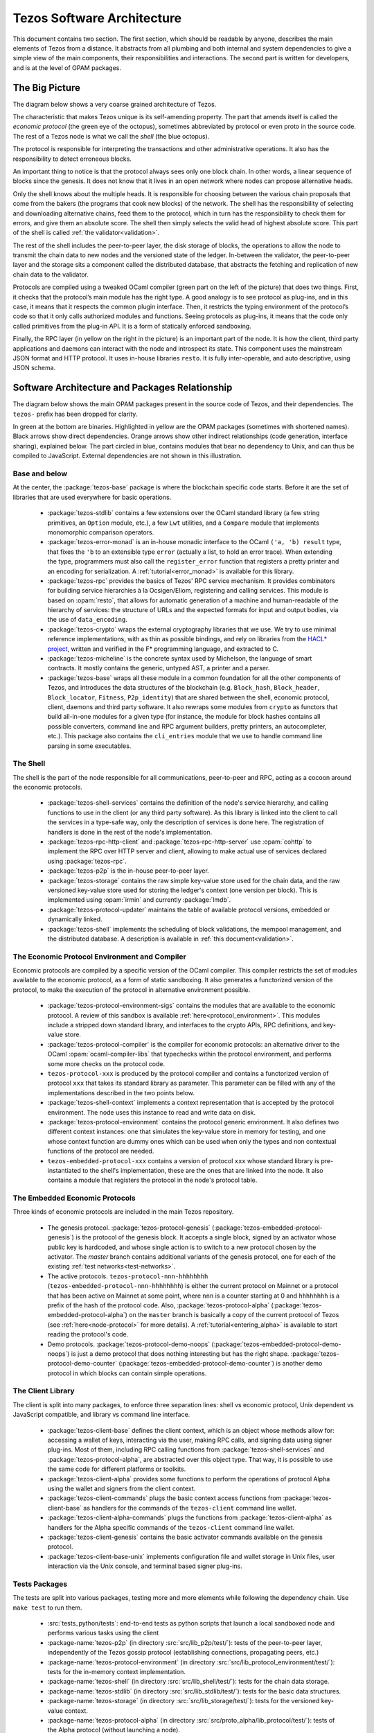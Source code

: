 .. _software_architecture:

Tezos Software Architecture
===========================

This document contains two section. The first section, which should be
readable by anyone, describes the main elements of Tezos from a
distance. It abstracts from all plumbing and both internal and system
dependencies to give a simple view of the main components, their
responsibilities and interactions. The second part is written for
developers, and is at the level of OPAM packages.

The Big Picture
---------------
.. _the_big_picture:

The diagram below shows a very coarse grained architecture of Tezos.

|Tezos architecture diagram|

The characteristic that makes Tezos unique is its self-amending
property. The part that amends itself is called the *economic protocol*
(the green eye of the octopus), sometimes abbreviated by protocol or
even proto in the source code. The rest of a Tezos node is what we call
the *shell* (the blue octopus).

The protocol is responsible for interpreting the transactions and other
administrative operations. It also has the responsibility to detect
erroneous blocks.

An important thing to notice is that the protocol always sees only one
block chain. In other words, a linear sequence of blocks since the
genesis. It does not know that it lives in an open network where nodes
can propose alternative heads.

Only the shell knows about the multiple heads. It is responsible for
choosing between the various chain proposals that come from the bakers
(the programs that cook new blocks) of the network. The shell has the
responsibility of selecting and downloading alternative chains, feed
them to the protocol, which in turn has the responsibility to check them
for errors, and give them an absolute score. The shell then simply
selects the valid head of highest absolute score. This part of the shell
is called :ref:`the validator<validation>`.

The rest of the shell includes the peer-to-peer layer, the disk storage
of blocks, the operations to allow the node to transmit the chain data
to new nodes and the versioned state of the ledger. In-between the
validator, the peer-to-peer layer and the storage sits a component
called the distributed database, that abstracts the fetching and
replication of new chain data to the validator.

Protocols are compiled using a tweaked OCaml compiler (green part on the
left of the picture) that does two things. First, it checks that the
protocol’s main module has the right type. A good analogy is to see
protocol as plug-ins, and in this case, it means that it respects the
common plugin interface. Then, it restricts the typing environment of
the protocol’s code so that it only calls authorized modules and
functions. Seeing protocols as plug-ins, it means that the code only
called primitives from the plug-in API. It is a form of statically
enforced sandboxing.

Finally, the RPC layer (in yellow on the right in the picture) is an
important part of the node. It is how the client, third party
applications and daemons can interact with the node and introspect its
state. This component uses the mainstream JSON format and HTTP protocol.
It uses in-house libraries ``resto``. It
is fully inter-operable, and auto descriptive, using JSON schema.

.. |Tezos architecture diagram| image:: octopus.svg


Software Architecture and Packages Relationship
------------------------------------------------
.. _packages:

The diagram below shows the main OPAM packages present in the source
code of Tezos, and their dependencies. The ``tezos-`` prefix has been
dropped for clarity.

|Tezos source packages diagram|

In green at the bottom are binaries. Highlighted in yellow are the OPAM
packages (sometimes with shortened names). Black arrows show direct
dependencies. Orange arrows show other indirect relationships (code
generation, interface sharing), explained below. The part circled in
blue, contains modules that bear no dependency to Unix, and can thus
be compiled to JavaScript. External dependencies are not shown in this
illustration.

Base and below
~~~~~~~~~~~~~~

At the center, the :package:`tezos-base` package is where
the blockchain specific code starts. Before it are the set of libraries
that are used everywhere for basic operations.

 - :package:`tezos-stdlib` contains a few extensions over the
   OCaml standard library (a few string primitives, an ``Option``
   module, etc.), a few ``Lwt`` utilities, and a ``Compare`` module
   that implements monomorphic comparison operators.
 - :package:`tezos-error-monad` is an in-house monadic
   interface to the OCaml ``('a, 'b) result`` type, that fixes the
   ``'b`` to an extensible type ``error`` (actually a list, to hold an
   error trace). When extending the type, programmers must also call
   the ``register_error`` function that registers a pretty printer and
   an encoding for serialization.
   A :ref:`tutorial<error_monad>` is available for this library.
 - :package:`tezos-rpc` provides the basics of Tezos' RPC service
   mechanism. It provides combinators for building service hierarchies
   à la Ocsigen/Eliom, registering and calling services. This module
   is based on :opam:`resto`, that allows for automatic
   generation of a machine and human-readable of the hierarchy of
   services: the structure of URLs and the expected formats for input
   and output bodies, via the use of ``data_encoding``.
 - :package:`tezos-crypto` wraps the external cryptography
   libraries that we use. We try to use minimal reference
   implementations, with as thin as possible bindings, and
   rely on libraries from the
   `HACL* project <https://github.com/project-everest/hacl-star>`_,
   written and verified in the F* programming language, and extracted
   to C.
 - :package:`tezos-micheline` is the concrete syntax used by
   Michelson, the language of smart contracts. It mostly contains the
   generic, untyped AST, a printer and a parser.
 - :package:`tezos-base` wraps all these module in a common foundation
   for all the other components of Tezos, and introduces the data
   structures of the blockchain (e.g. ``Block_hash``,
   ``Block_header``, ``Block_locator``, ``Fitness``, ``P2p_identity``)
   that are shared between the shell, economic protocol, client,
   daemons and third party software. It also rewraps some modules from
   ``crypto`` as functors that build all-in-one modules for a given
   type (for instance, the module for block hashes contains all
   possible converters, command line and RPC argument builders, pretty
   printers, an autocompleter, etc.). This package also contains the
   ``cli_entries`` module that we use to handle command line parsing
   in some executables.

The Shell
~~~~~~~~~

The shell is the part of the node responsible for all communications,
peer-to-peer and RPC, acting as a cocoon around the economic
protocols.

  - :package:`tezos-shell-services` contains the definition of the
    node's service hierarchy, and calling functions to use in the
    client (or any third party software). As this library is linked
    into the client to call the services in a type-safe way, only the
    description of services is done here. The registration of handlers
    is done in the rest of the node's implementation.
  - :package:`tezos-rpc-http-client` and :package:`tezos-rpc-http-server`
    use :opam:`cohttp` to implement the RPC
    over HTTP server and client, allowing to make actual use of
    services declared using :package:`tezos-rpc`.
  - :package:`tezos-p2p` is the in-house peer-to-peer layer.
  - :package:`tezos-storage` contains the raw simple key-value store
    used for the chain data, and the raw versioned key-value store
    used for storing the ledger's context (one version per
    block). This is implemented using :opam:`irmin` and currently
    :package:`lmdb`.
  - :package:`tezos-protocol-updater` maintains the table of available
    protocol versions, embedded or dynamically linked.
  - :package:`tezos-shell` implements the scheduling of block
    validations, the mempool management, and the distributed database.
    A description is available in :ref:`this document<validation>`.

The Economic Protocol Environment and Compiler
~~~~~~~~~~~~~~~~~~~~~~~~~~~~~~~~~~~~~~~~~~~~~~

Economic protocols are compiled by a specific version of the OCaml
compiler. This compiler restricts the set of modules available to the
economic protocol, as a form of static sandboxing. It also generates a
functorized version of the protocol, to make the execution of the
protocol in alternative environment possible.

  - :package:`tezos-protocol-environment-sigs` contains the modules
    that are available to the economic protocol. A review of this
    sandbox is available :ref:`here<protocol_environment>`. This
    modules include a stripped down standard library, and interfaces
    to the crypto APIs, RPC definitions, and key-value store.

  - :package:`tezos-protocol-compiler` is the compiler for economic
    protocols: an alternative driver to the OCaml
    :opam:`ocaml-compiler-libs` that typechecks within the protocol
    environment, and performs some more checks on the protocol code.

  - ``tezos-protocol-xxx`` is produced by the protocol compiler
    and contains a functorized version of protocol ``xxx`` that takes its
    standard library as parameter. This parameter can be filled with
    any of the implementations described in the two points below.

  - :package:`tezos-shell-context` implements a context representation
    that is accepted by the protocol environment. The node uses this
    instance to read and write data on disk.

  - :package:`tezos-protocol-environment` contains the protocol
    generic environment. It also defines two different context
    instances: one that simulates the key-value store in memory for
    testing, and one whose context function are dummy ones which can
    be used when only the types and non contextual functions of the
    protocol are needed.

  - ``tezos-embedded-protocol-xxx`` contains a version of protocol
    ``xxx`` whose standard library is pre-instantiated to the shell's
    implementation, these are the ones that are linked into the
    node. It also contains a module that registers the protocol in the
    node's protocol table.

The Embedded Economic Protocols
~~~~~~~~~~~~~~~~~~~~~~~~~~~~~~~

Three kinds of economic protocols are included in the main Tezos repository.

  - The genesis protocol. :package:`tezos-protocol-genesis`
    (:package:`tezos-embedded-protocol-genesis`) is the protocol of
    the genesis block. It accepts a single block, signed by an
    activator whose public key is hardcoded, and whose single action is to
    switch to a new protocol chosen by the activator.
    The `master` branch contains additional variants of the genesis
    protocol, one for each of the existing :ref:`test
    networks<test-networks>`.
  - The active protocols. ``tezos-protocol-nnn-hhhhhhhh``
    (``tezos-embedded-protocol-nnn-hhhhhhhh``) is either the current
    protocol on Mainnet or a protocol that has been active on Mainnet
    at some point, where ``nnn`` is a counter starting at 0 and
    ``hhhhhhhh`` is a prefix of the hash of the protocol code.
    Also, :package:`tezos-protocol-alpha`
    (:package:`tezos-embedded-protocol-alpha`) on the ``master``
    branch is basically a copy of the current protocol of Tezos
    (see :ref:`here<node-protocol>` for more details).
    A :ref:`tutorial<entering_alpha>` is available to start reading
    the protocol's code.
  - Demo protocols. :package:`tezos-protocol-demo-noops`
    (:package:`tezos-embedded-protocol-demo-noops`) is just a demo
    protocol that does nothing interesting but has the right
    shape. :package:`tezos-protocol-demo-counter`
    (:package:`tezos-embedded-protocol-demo-counter`) is another demo
    protocol in which blocks can contain simple operations.


The Client Library
~~~~~~~~~~~~~~~~~~

The client is split into many packages, to enforce three separation
lines: shell vs economic protocol, Unix dependent vs JavaScript
compatible, and library vs command line interface.

  - :package:`tezos-client-base` defines the client context, which is
    an object whose methods allow for: accessing a wallet of keys,
    interacting via the user, making RPC calls, and signing data using
    signer plug-ins. Most of them, including RPC calling functions from
    :package:`tezos-shell-services` and
    :package:`tezos-protocol-alpha`, are abstracted over this object
    type. That way, it is possible to use the same code for different
    platforms or toolkits.
  - :package:`tezos-client-alpha` provides some functions to perform
    the operations of protocol Alpha using the wallet and signers from
    the client context.
  - :package:`tezos-client-commands` plugs the basic context access
    functions from :package:`tezos-client-base` as handlers for the
    commands of the ``tezos-client`` command line wallet.
  - :package:`tezos-client-alpha-commands` plugs the functions from
    :package:`tezos-client-alpha` as handlers for the Alpha specific
    commands of the ``tezos-client`` command line wallet.
  - :package:`tezos-client-genesis` contains the basic activator
    commands available on the genesis protocol.
  - :package:`tezos-client-base-unix` implements configuration file
    and wallet storage in Unix files, user interaction via the Unix
    console, and terminal based signer plug-ins.

Tests Packages
~~~~~~~~~~~~~~

The tests are split into various packages, testing more and more
elements while following the dependency chain. Use ``make test`` to
run them.

 - :src:`tests_python/tests`:
   end-to-end tests as python scripts that launch a local sandboxed node
   and performs various tasks using the client
 - :package-name:`tezos-p2p`
   (in directory :src:`src/lib_p2p/test/`):
   tests of the peer-to-peer layer, independently of the Tezos gossip
   protocol (establishing connections, propagating peers, etc.)
 - :package-name:`tezos-protocol-environment`
   (in directory :src:`src/lib_protocol_environment/test/`):
   tests for the in-memory context implementation.
 - :package-name:`tezos-shell`
   (in directory :src:`src/lib_shell/test/`):
   tests for the chain data storage.
 - :package-name:`tezos-stdlib`
   (in directory :src:`src/lib_stdlib/test/`):
   tests for the basic data structures.
 - :package-name:`tezos-storage`
   (in directory :src:`src/lib_storage/test/`):
   tests for the versioned key-value context.
 - :package-name:`tezos-protocol-alpha`
   (in directory :src:`src/proto_alpha/lib_protocol/test/`):
   tests of the Alpha protocol (without launching a node).
 - :package-name:`tezos-crypto`
   (in directory :src:`src/lib_crypto/test/`):
   tests for the in-house merkle trees.

The Final Executables
~~~~~~~~~~~~~~~~~~~~~

  - :package:`tezos-node` provides the node launcher binary
    ``tezos-node``. All the algorithmic being implemented in the
    shell, this package only implements the node's CLI. It also
    provides the sandboxed node shell script launcher (see the main
    readme).
  - :package:`tezos-client` provides the ``tezos-client`` and
    ``tezos-admin-client`` binaries. The former contains a small
    command line wallet, the latter an administration tool for the
    node. It also provides a shell script that configures a shell
    environment to interact with a sandboxed node.
  - :package:`tezos-baker-alpha` provides the ``tezos-baker-alpha``
    binary.
  - :package:`tezos-endorser-alpha` provides the ``tezos-endorser-alpha``
    binary.
  - :package:`tezos-accuser-alpha` provides the ``tezos-accuser-alpha``
    binary.
  - :package:`tezos-protocol-compiler` provides the
    ``tezos-protocol-compiler`` binary that is used by the node to
    compile new protocols on the fly, and that can be used for
    developing new protocols.

.. |Tezos source packages diagram| image:: packages.svg
